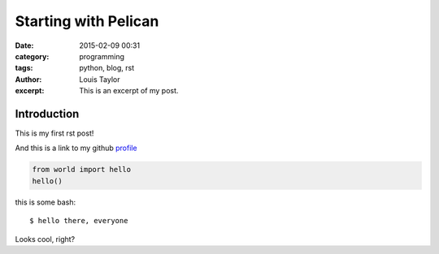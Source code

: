 Starting with Pelican
#####################
:date: 2015-02-09 00:31
:category: programming
:tags: python, blog, rst
:author: Louis Taylor
:excerpt: This is an excerpt of my post.

Introduction
------------

This is my first rst post!

And this is a link to my github profile_

.. code-block:: python

  from world import hello
  hello()

this is some bash::

    $ hello there, everyone

Looks cool, right?

.. _profile: https://github.com/kragniz

